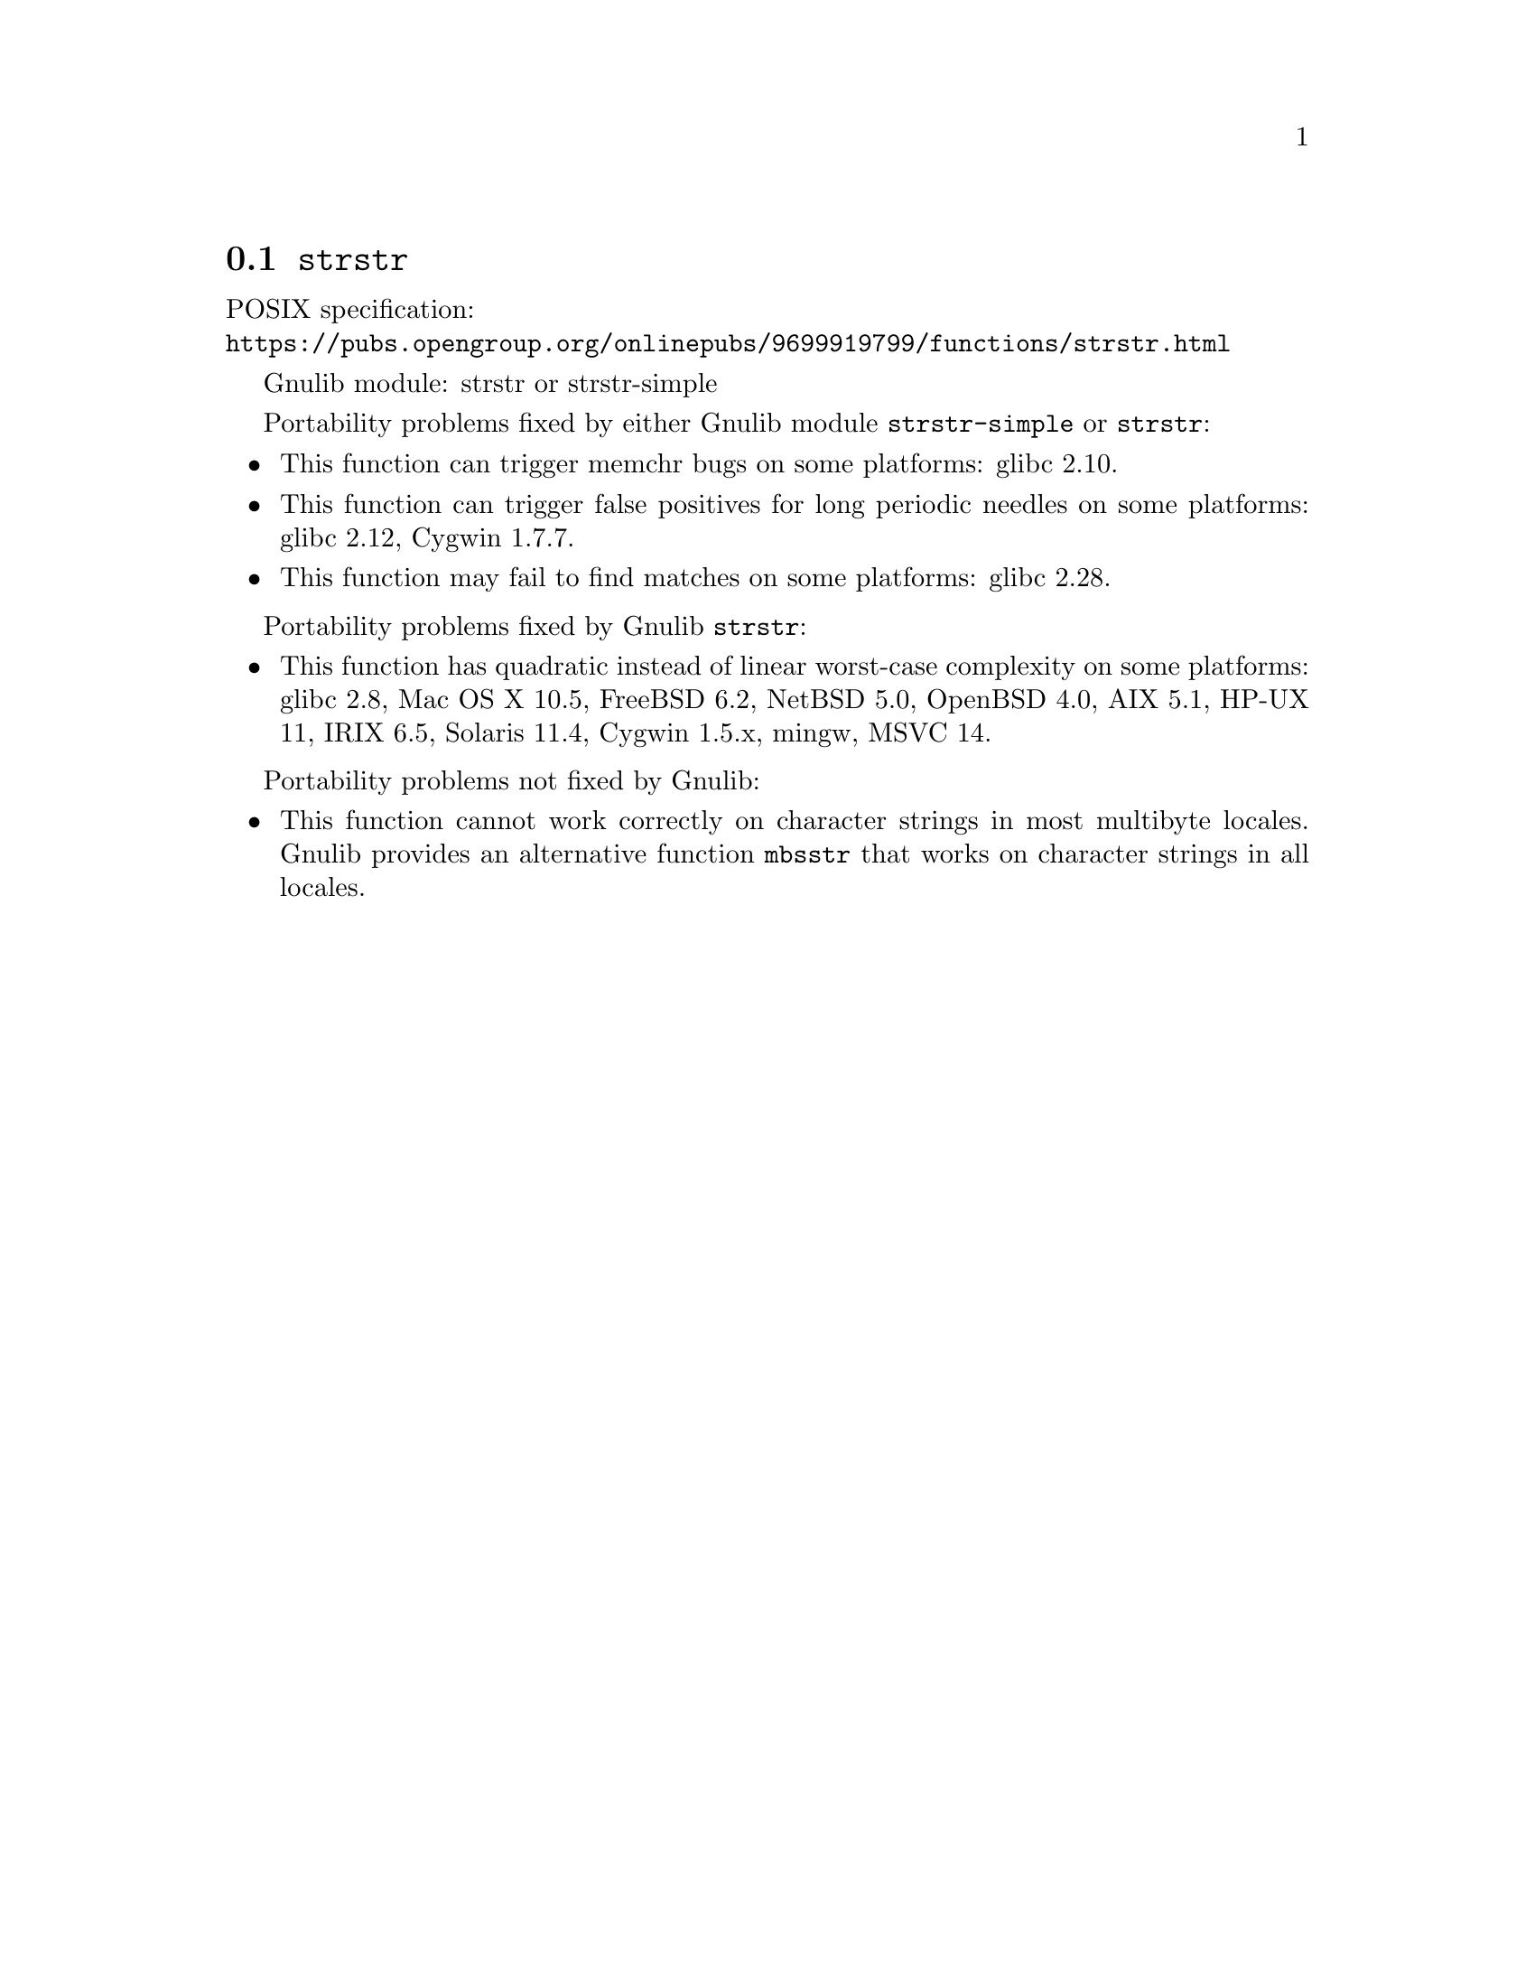 @node strstr
@section @code{strstr}
@findex strstr

POSIX specification:@* @url{https://pubs.opengroup.org/onlinepubs/9699919799/functions/strstr.html}

Gnulib module: strstr or strstr-simple

Portability problems fixed by either Gnulib module @code{strstr-simple}
or @code{strstr}:
@itemize
@item
This function can trigger memchr bugs on some platforms:
glibc 2.10.
@item
This function can trigger false positives for long periodic needles on
some platforms:
glibc 2.12, Cygwin 1.7.7.
@item
This function may fail to find matches on some platforms:
glibc 2.28.
@end itemize

Portability problems fixed by Gnulib @code{strstr}:
@itemize
@item
This function has quadratic instead of linear worst-case complexity on some
platforms:
glibc 2.8, Mac OS X 10.5, FreeBSD 6.2, NetBSD 5.0, OpenBSD 4.0, AIX 5.1, HP-UX 11, IRIX 6.5, Solaris 11.4, Cygwin 1.5.x, mingw, MSVC 14.
@end itemize

Portability problems not fixed by Gnulib:
@itemize
@item
This function cannot work correctly on character strings in most multibyte
locales.  Gnulib provides an alternative function @code{mbsstr} that works
on character strings in all locales.
@end itemize
